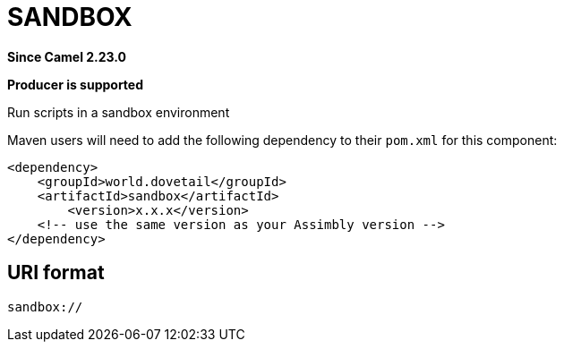 = SANDBOX Component
:doctitle: SANDBOX
:shortname: sandbox
:artifactid: sandbox
:description: Run scripts in a sandbox environment
:since: 2.23.0
:supportlevel: Stable
:component-header: Producer is supported
//Manually maintained attributes

*Since Camel {since}*

*{component-header}*

Run scripts in a sandbox environment

Maven users will need to add the following dependency to their `pom.xml`
for this component:

[source,xml]
------------------------------------------------------------
<dependency>
    <groupId>world.dovetail</groupId>
    <artifactId>sandbox</artifactId>
	<version>x.x.x</version>
    <!-- use the same version as your Assimbly version -->
</dependency>
------------------------------------------------------------

== URI format

--------------------------------------------
sandbox://
--------------------------------------------

